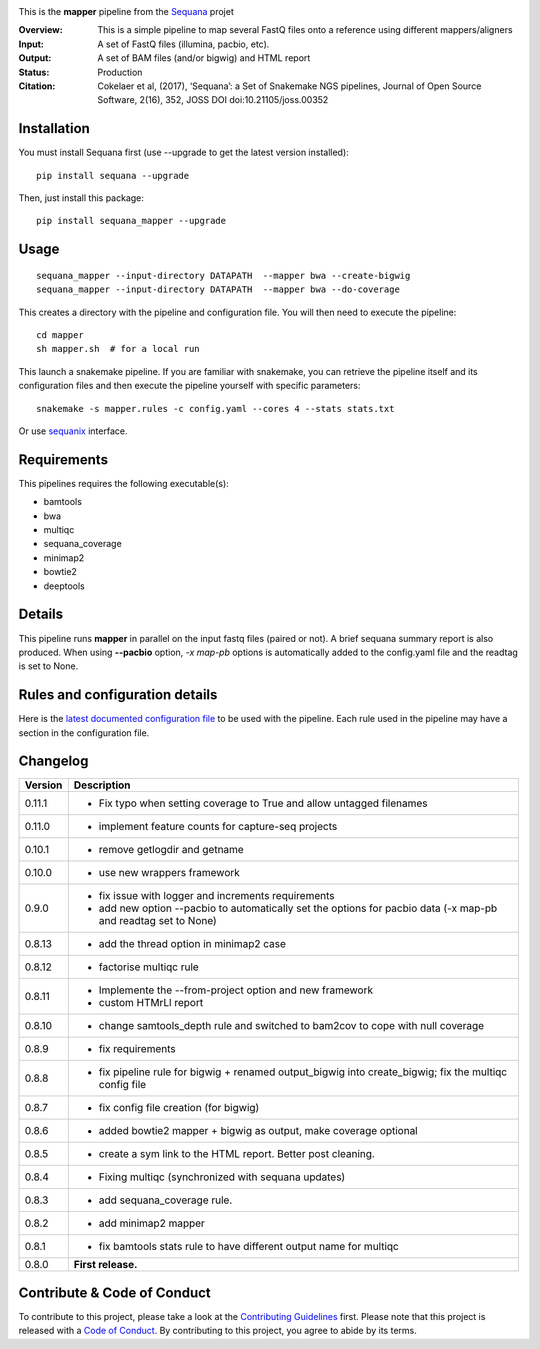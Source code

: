 
.. image:: https://badge.fury.io/py/sequana-mapper.svg
     :target: https://pypi.python.org/pypi/sequana_mapper

.. image:: http://joss.theoj.org/papers/10.21105/joss.00352/status.svg
    :target: http://joss.theoj.org/papers/10.21105/joss.00352
    :alt: JOSS (journal of open source software) DOI

.. image:: https://github.com/sequana/mapper/actions/workflows/main.yml/badge.svg
   :target: https://github.com/sequana/mapper/actions/    


This is the **mapper** pipeline from the `Sequana <https://sequana.readthedocs.org>`_ projet

:Overview: This is a simple pipeline to map several FastQ files onto a reference using different mappers/aligners
:Input: A set of FastQ files (illumina, pacbio, etc).
:Output: A set of BAM files (and/or bigwig) and HTML report
:Status: Production
:Citation: Cokelaer et al, (2017), ‘Sequana’: a Set of Snakemake NGS pipelines, Journal of Open Source Software, 2(16), 352, JOSS DOI doi:10.21105/joss.00352


Installation
~~~~~~~~~~~~

You must install Sequana first (use --upgrade to get the latest version installed)::

    pip install sequana --upgrade

Then, just install this package::

    pip install sequana_mapper --upgrade


Usage
~~~~~

::

    sequana_mapper --input-directory DATAPATH  --mapper bwa --create-bigwig
    sequana_mapper --input-directory DATAPATH  --mapper bwa --do-coverage

This creates a directory with the pipeline and configuration file. You will then need 
to execute the pipeline::

    cd mapper
    sh mapper.sh  # for a local run

This launch a snakemake pipeline. If you are familiar with snakemake, you can 
retrieve the pipeline itself and its configuration files and then execute the pipeline yourself with specific parameters::

    snakemake -s mapper.rules -c config.yaml --cores 4 --stats stats.txt

Or use `sequanix <https://sequana.readthedocs.io/en/master/sequanix.html>`_ interface.

Requirements
~~~~~~~~~~~~

This pipelines requires the following executable(s):

- bamtools
- bwa
- multiqc
- sequana_coverage
- minimap2
- bowtie2
- deeptools

.. image:: https://raw.githubusercontent.com/sequana/mapper/master/sequana_pipelines/mapper/dag.png


Details
~~~~~~~~~

This pipeline runs **mapper** in parallel on the input fastq files (paired or not). 
A brief sequana summary report is also produced. When using **--pacbio** option, 
*-x map-pb* options is automatically added to the config.yaml file and the
readtag is set to None. 



Rules and configuration details
~~~~~~~~~~~~~~~~~~~~~~~~~~~~~~~

Here is the `latest documented configuration file <https://raw.githubusercontent.com/sequana/mapper/master/sequana_pipelines/mapper/config.yaml>`_
to be used with the pipeline. Each rule used in the pipeline may have a section in the configuration file. 


Changelog
~~~~~~~~~

========= ======================================================================
Version   Description
========= ======================================================================
0.11.1    * Fix typo when setting coverage to True and allow untagged filenames
0.11.0    * implement feature counts for capture-seq projects
0.10.1    * remove getlogdir and getname
0.10.0    * use new wrappers framework 
0.9.0     * fix issue with logger and increments requirements
          * add new option --pacbio to automatically set the options for 
            pacbio data (-x map-pb and readtag set to None)
0.8.13    * add the thread option in minimap2 case
0.8.12    * factorise multiqc rule
0.8.11    * Implemente the --from-project option and new framework
          * custom HTMrLl report
0.8.10    * change samtools_depth rule and switched to bam2cov to cope with null
            coverage 
0.8.9     * fix requirements
0.8.8     * fix pipeline rule for bigwig + renamed output_bigwig into
            create_bigwig; fix the multiqc config file
0.8.7     * fix config file creation (for bigwig)
0.8.6     * added bowtie2 mapper + bigwig as output, make coverage optional
0.8.5     * create a sym link to the HTML report. Better post cleaning.
0.8.4     * Fixing multiqc (synchronized with sequana updates) 
0.8.3     * add sequana_coverage rule. 
0.8.2     * add minimap2 mapper 
0.8.1     * fix bamtools stats rule to have different output name for multiqc
0.8.0     **First release.**
========= ======================================================================


Contribute & Code of Conduct
~~~~~~~~~~~~~~~~~~~~~~~~~~~~

To contribute to this project, please take a look at the 
`Contributing Guidelines <https://github.com/sequana/sequana/blob/master/CONTRIBUTING.rst>`_ first. Please note that this project is released with a 
`Code of Conduct <https://github.com/sequana/sequana/blob/master/CONDUCT.md>`_. By contributing to this project, you agree to abide by its terms.

